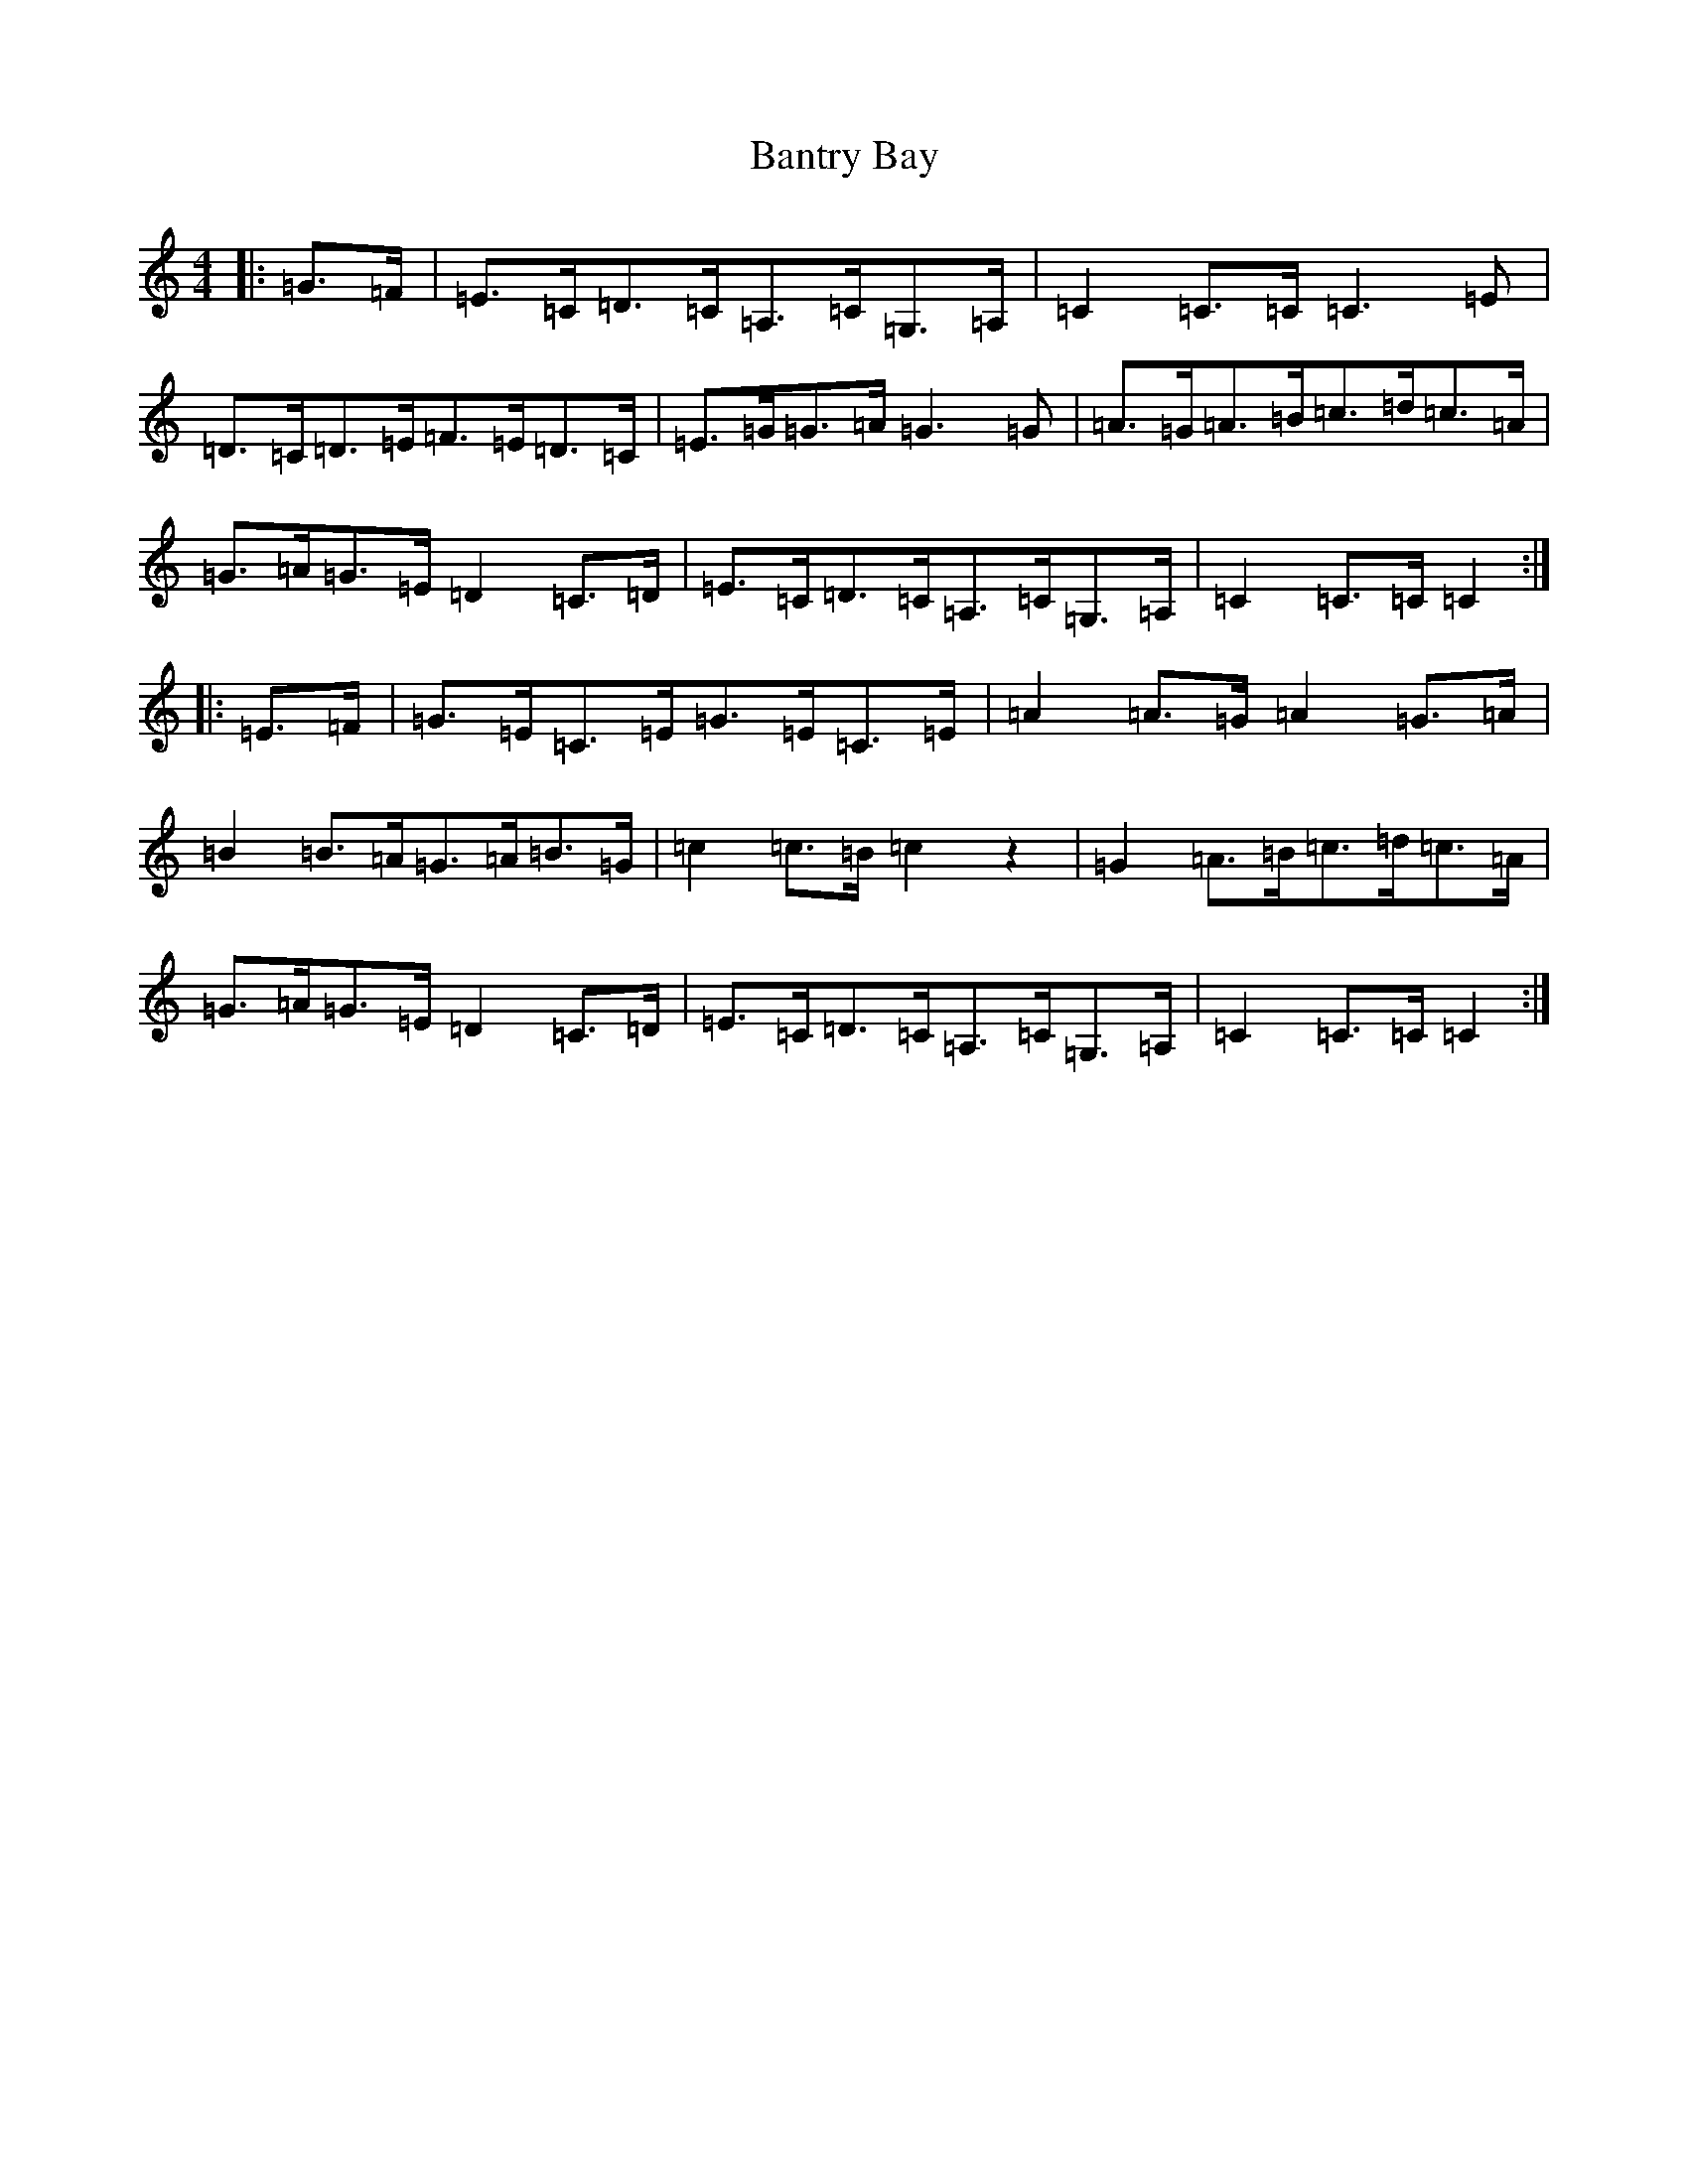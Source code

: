 X: 1408
T: Bantry Bay
S: https://thesession.org/tunes/1061#setting14285
Z: G Major
R: hornpipe
M:4/4
L:1/8
K: C Major
|:=G>=F|=E>=C=D>=C=A,>=C=G,>=A,|=C2=C>=C=C3=E|=D>=C=D>=E=F>=E=D>=C|=E>=G=G>=A=G3=G|=A>=G=A>=B=c>=d=c>=A|=G>=A=G>=E=D2=C>=D|=E>=C=D>=C=A,>=C=G,>=A,|=C2=C>=C=C2:||:=E>=F|=G>=E=C>=E=G>=E=C>=E|=A2=A>=G=A2=G>=A|=B2=B>=A=G>=A=B>=G|=c2=c>=B=c2z2|=G2=A>=B=c>=d=c>=A|=G>=A=G>=E=D2=C>=D|=E>=C=D>=C=A,>=C=G,>=A,|=C2=C>=C=C2:|